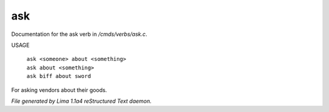 ask
****

Documentation for the ask verb in */cmds/verbs/ask.c*.

USAGE

 |  ``ask <someone> about <something>``
 |  ``ask about <something>``
 |  ``ask biff about sword``

For asking vendors about their goods.

.. TAGS: RST



*File generated by Lima 1.1a4 reStructured Text daemon.*
